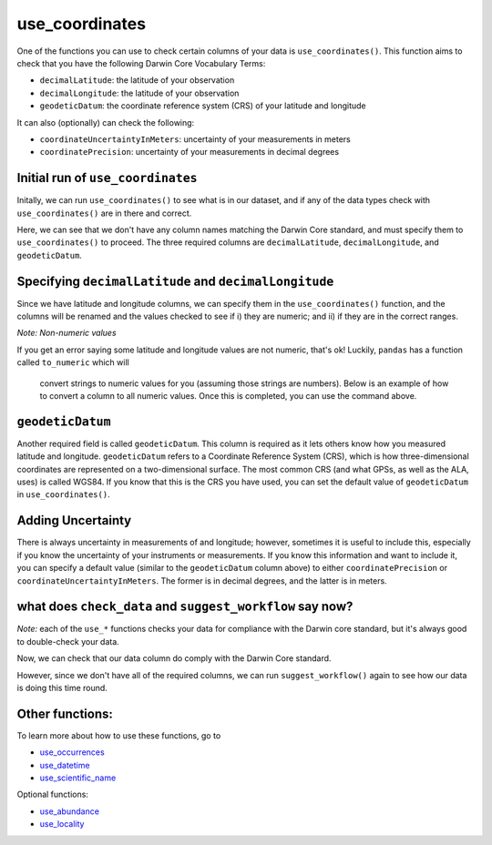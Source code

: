 .. _use_coordinates:

use_coordinates
--------------------

One of the functions you can use to check certain columns of your data is ``use_coordinates()``.  
This function aims to check that you have the following Darwin Core Vocabulary Terms:

- ``decimalLatitude``: the latitude of your observation
- ``decimalLongitude``: the latitude of your observation
- ``geodeticDatum``: the coordinate reference system (CRS) of your latitude and longitude

It can also (optionally) can check the following:

- ``coordinateUncertaintyInMeters``: uncertainty of your measurements in meters
- ``coordinatePrecision``: uncertainty of your measurements in decimal degrees

Initial run of ``use_coordinates``
=====================================

Initally, we can run ``use_coordinates()`` to see what is in our dataset, 
and if any of the data types check with ``use_coordinates()`` are in there 
and correct.

.. prompt:: python

    >>> corella.use_coordinates(dataframe=df)

.. program-output:: python corella_user_guide/occurrences/data_cleaning.py 14

Here, we can see that we don't have any column names matching the Darwin 
Core standard, and must specify them to ``use_coordinates()`` to proceed.  
The three required columns are ``decimalLatitude``, ``decimalLongitude``, 
and ``geodeticDatum``.

Specifying ``decimalLatitude`` and ``decimalLongitude``
============================================================

Since we have latitude and longitude columns, we can specify them in the 
``use_coordinates()`` function, and the columns will be renamed and the 
values checked to see if i) they are numeric; and ii) if they are in the 
correct ranges.

.. prompt:: python

    >>> corella.use_coordinates(dataframe=df,
    ...                         decimalLatitude='Latitude',
    ...                         decimalLongitude='Longitude')

.. program-output:: python corella_user_guide/occurrences/data_cleaning.py 15

*Note: Non-numeric values*

If you get an error saying some latitude and longitude values are not numeric, 
that's ok!  Luckily, ``pandas`` has a function called ``to_numeric`` which will
 convert strings to numeric values for you (assuming those strings are numbers).  
 Below is an example of how to convert a column to all numeric values.  Once this 
 is completed, you can use the command above.

.. prompt:: python

    >>> df['latitude'] = pd.to_numeric(df['Latitude'],errors='coerce')

``geodeticDatum``
=====================================

Another required field is called ``geodeticDatum``.  This column is required as 
it lets others know how you measured latitude and longitude.  ``geodeticDatum`` 
refers to a Coordinate Reference System (CRS), which is how three-dimensional 
coordinates are represented on a two-dimensional surface.  The most common CRS 
(and what GPSs, as well as the ALA, uses) is called WGS84.  If you know that this 
is the CRS you have used, you can set the default value of ``geodeticDatum`` in 
``use_coordinates()``.

.. prompt:: python

    >>> corella.use_coordinates(dataframe=df,
    ...                         decimalLatitude='Latitude',
    ...                         decimalLongitude='Longitude',
    ...                         geodeticDatum='WGS84')

.. program-output:: python corella_user_guide/occurrences/data_cleaning.py 17

Adding Uncertainty
=====================================

There is always uncertainty in measurements of  and longitude; however, 
sometimes it is useful to include this, especially if you know the uncertainty of 
your instruments or measurements.  If you know this information and want to include 
it, you can specify a default value (similar to the ``geodeticDatum`` column above) 
to either ``coordinatePrecision`` or ``coordinateUncertaintyInMeters``.  The former is 
in decimal degrees, and the latter is in meters.

.. prompt:: python

    >>> corella.use_coordinates(dataframe=df,
    ...                         decimalLatitude='Latitude',
    ...                         decimalLongitude='Longitude',
    ...                         geodeticDatum='WGS84',
    ...                         coordinatePrecision=0.1)

.. program-output:: python corella_user_guide/occurrences/data_cleaning.py 18

what does ``check_data`` and ``suggest_workflow`` say now? 
===========================================================

*Note:* each of the ``use_*`` functions checks your data for compliance with the 
Darwin core standard, but it's always good to double-check your data.

Now, we can check that our data column do comply with the Darwin Core standard.

.. prompt:: python

    >>> corella.check_data(occurrences=df)

.. program-output:: python corella_user_guide/occurrences/data_cleaning.py 19

However, since we don't have all of the required columns, we can run ``suggest_workflow()`` 
again to see how our data is doing this time round.

.. prompt:: python

    >>> corella.suggest_workflow(dataframe=df)

.. program-output:: python corella_user_guide/occurrences/data_cleaning.py 20

Other functions:
=====================================

To learn more about how to use these functions, go to 

- `use_occurrences <use_occurrences.html>`_
- `use_datetime <use_datetime.html>`_
- `use_scientific_name <use_scientific_name.html>`_

Optional functions:

- `use_abundance <use_abundance.html>`_
- `use_locality <use_locality.html>`_